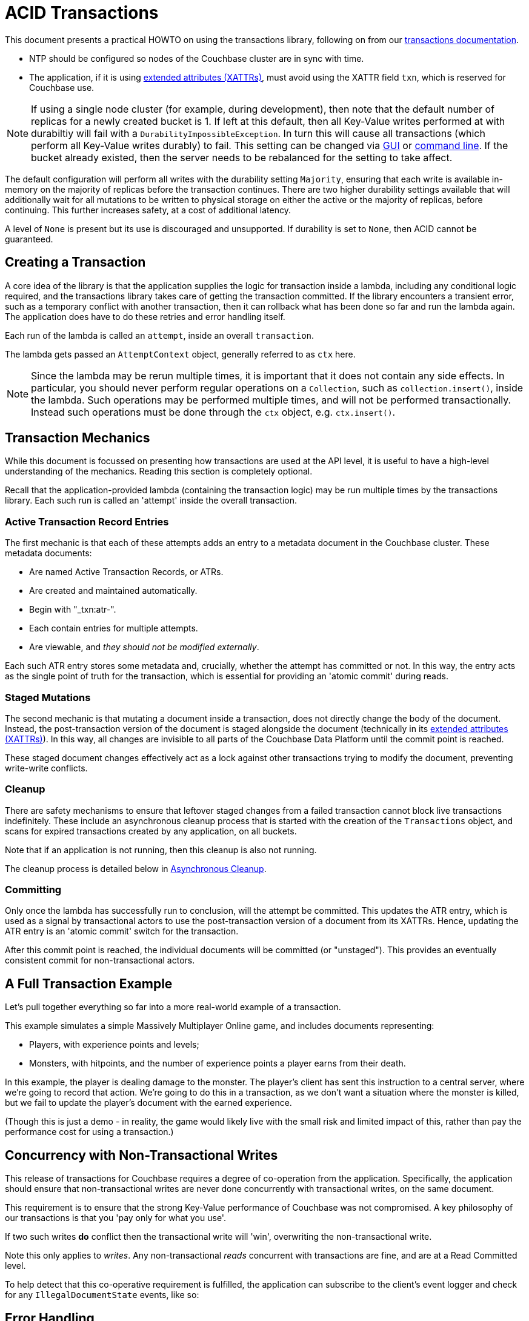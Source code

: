 = ACID Transactions



// tag::intro[]
This document presents a practical HOWTO on using the transactions library, following on from our xref:7.0@server:learn:data/transactions.adoc[transactions documentation].
// end::intro[]




// tag::requirements[]
* NTP should be configured so nodes of the Couchbase cluster are in sync with time.
* The application, if it is using xref:concept-docs:xattr.adoc[extended attributes (XATTRs)], must avoid using the XATTR field `txn`, which is reserved for Couchbase use.

NOTE: If using a single node cluster (for example, during development), then note that the default number of replicas for a newly created bucket is 1.
If left at this default, then all Key-Value writes performed at with durabiltiy will fail with a `DurabilityImpossibleException`.
In turn this will cause all transactions (which perform all Key-Value writes durably) to fail.
This setting can be changed via xref:7.0@server:manage:manage-buckets/create-bucket.adoc#couchbase-bucket-settings[GUI] or xref:7.0@server:cli:cbcli/couchbase-cli-bucket-create.adoc#options[command line].  If the bucket already existed, then the server needs to be rebalanced for the setting to take affect.
// end::requirements[]



// Not yet used:
// tag::getting-started[]
// end::getting-started[]




// tag::config[]
The default configuration will perform all writes with the durability setting `Majority`, ensuring that each write is available in-memory on the majority of replicas before the transaction continues.
There are two higher durability settings available that will additionally wait for all mutations to be written to physical storage on either the active or the majority of replicas, before continuing.
This further increases safety, at a cost of additional latency.

A level of `None` is present but its use is discouraged and unsupported.
If durability is set to `None`, then ACID cannot be guaranteed.
// end::config[]




// tag::creating[]
== Creating a Transaction

A core idea of the library is that the application supplies the logic for transaction inside a lambda, including any conditional logic required, and the transactions library takes care of getting the transaction committed.  If the library encounters a transient error, such as a temporary conflict with another transaction, then it can rollback what has been done so far and run the lambda again.
The application does have to do these retries and error handling itself.

Each run of the lambda is called an `attempt`, inside an overall `transaction`.
// end::creating[]


// tag::lambda-ctx[]
The lambda gets passed an `AttemptContext` object, generally referred to as `ctx` here.

NOTE: Since the lambda may be rerun multiple times, it is important that it does not contain any side effects.
In particular, you should never perform regular operations on a `Collection`, such as `collection.insert()`, inside the lambda.
Such operations may be performed multiple times, and will not be performed transactionally.
Instead such operations must be done through the `ctx` object, e.g. `ctx.insert()`.
// end::lambda-ctx[]




// tag::mechanics[]
[#mechanics]
== Transaction Mechanics
// Note: this section may end up getting removed, as the server docs are being rewritten currently

While this document is focussed on presenting how transactions are used at the API level, it is useful to have a high-level understanding of the mechanics.
Reading this section is completely optional.

Recall that the application-provided lambda (containing the transaction logic) may be run multiple times by the transactions library.
Each such run is called an 'attempt' inside the overall transaction.

=== Active Transaction Record Entries
The first mechanic is that each of these attempts adds an entry to a metadata document in the Couchbase cluster.
These metadata documents:

* Are named Active Transaction Records, or ATRs.
* Are created and maintained automatically.
* Begin with "_txn:atr-".
* Each contain entries for multiple attempts.
* Are viewable, and _they should not be modified externally_.

Each such ATR entry stores some metadata and, crucially, whether the attempt has committed or not.
In this way, the entry acts as the single point of truth for the transaction, which is essential for providing an 'atomic commit' during reads.

=== Staged Mutations
The second mechanic is that mutating a document inside a transaction, does not directly change the body of the document.
Instead, the post-transaction version of the document is staged alongside the document (technically in its xref:concept-docs:xattr.adoc[extended attributes (XATTRs)]).
In this way, all changes are invisible to all parts of the Couchbase Data Platform until the commit point is reached.

These staged document changes effectively act as a lock against other transactions trying to modify the document, preventing write-write conflicts.

=== Cleanup
There are safety mechanisms to ensure that leftover staged changes from a failed transaction cannot block live transactions indefinitely.
These include an asynchronous cleanup process that is started with the creation of the `Transactions` object, and scans for expired transactions created by any application, on all buckets.

Note that if an application is not running, then this cleanup is also not running.

The cleanup process is detailed below in <<Asynchronous Cleanup>>.

=== Committing
Only once the lambda has successfully run to conclusion, will the attempt be committed.
This updates the ATR entry, which is used as a signal by transactional actors to use the post-transaction version of a document from its XATTRs.
Hence, updating the ATR entry is an 'atomic commit' switch for the transaction.

After this commit point is reached, the individual documents will be committed (or "unstaged").
This provides an eventually consistent commit for non-transactional actors.
// end::mechanics[]




// tag::example[]
== A Full Transaction Example

Let's pull together everything so far into a more real-world example of a transaction.

This example simulates a simple Massively Multiplayer Online game, and includes documents representing:

* Players, with experience points and levels;
* Monsters, with hitpoints, and the number of experience points a player earns from their death.

In this example, the player is dealing damage to the monster.  
The player’s client has sent this instruction to a central server, where we’re going to record that action.
We’re going to do this in a transaction, as we don’t want a situation where the monster is killed, but we fail to update the player’s document with the earned experience.

(Though this is just a demo - in reality, the game would likely live with the small risk and limited impact of this, rather than pay the performance cost for using a transaction.)
// end::example[]




// tag::concurrency[]
== Concurrency with Non-Transactional Writes

This release of transactions for Couchbase requires a degree of co-operation from the application.
Specifically, the application should ensure that non-transactional writes are never done concurrently with transactional writes, on the same document.

This requirement is to ensure that the strong Key-Value performance of Couchbase was not compromised.
A key philosophy of our transactions is that you 'pay only for what you use'.

If two such writes *do* conflict then the transactional write will 'win', overwriting the non-transactional write.

Note this only applies to _writes_.
Any non-transactional _reads_ concurrent with transactions are fine, and are at a Read Committed level.

To help detect that this co-operative requirement is fulfilled, the application can subscribe to the client's event logger and check for any `IllegalDocumentState` events, like so:
// end::concurrency[]




// tag::error[]
== Error Handling

As discussed previously, the transactions library will attempt to resolve many errors itself, through a combination of retrying individual operations and the application's lambda.
This includes some transient server errors, and conflicts with other transactions.

But there are situations that cannot be resolved, and total failure is indicated to the application via exceptions.
These errors include:

* Any exception thrown by your transaction lambda, either deliberately or through an application logic bug.
* Attempting to insert a document that already exists.
* Attempting to remove or replace a document that does not exist.
* Calling `ctx.get` on a document key that does not exist.

IMPORTANT: Once one of these errors occurs, the current attempt is irrevocably failed (though the transaction may retry the lambda).
It is not possible for the application to catch the failure and continue.
Once a failure has occurred, all other operations tried in this attempt (including commit) will instantly fail.

Transactions, as they are multi-stage and multi-document, also have a concept of partial success/failure.
This is signalled to the application through the `TransactionResult.unstagingComplete()` method, described later.

There are three exceptions that the transactions library can raise to the application: `TransactionFailed`, `TransactionExpired` and `TransactionCommitAmbiguous`.
All exceptions derive from `TransactionFailed` for backwards-compatibility purposes.
// end::error[]




// tag::txnfailed[]
=== TransactionFailed and TransactionExpired
The transaction definitely did not reach the commit point.
`TransactionFailed` indicates a fast-failure whereas `TransactionExpired` indicates that retries were made until the expiration point was reached, but this distinction is not normally important to the application and generally `TransactionExpired` does not need to be handled individually.

Either way, an attempt will have been made to rollback all changes.
This attempt may or may not have been successful, but the results of this will have no impact on the protocol or other actors.
No changes from the transaction will be visible (presently with the potential and temporary exception of staged inserts being visible to non-transactional actors, as discussed under <<Inserting>>).

*Handling:* Generally, debugging exactly why a given transaction failed requires review of the logs, so it is suggested that the application log these on failure.
(see xref:#logging[Logging]).
The application may want to try the transaction again later.
Alternatively, if transaction completion time is not a priority, then transaction expiration times (which default to 15 seconds) can be extended across the board through `TransactionConfigBuilder`:
// end::txnfailed[]



// tag::txnfailed1[]
This will allow the protocol more time to get past any transient failures (for example, those caused by a cluster rebalance).
The tradeoff to consider with longer expiration times, is that documents that have been staged by a transaction are effectively locked from modification from other transactions, until the expiration time has exceeded.

Note that expiration is not guaranteed to be followed precisely.
For example, if the application were to do a long blocking operation inside the lambda (which should be avoided), then expiration can only trigger after this finishes.
Similarly, if the transaction attempts a key-value operation close to the expiration time, and that key-value operation times out, then the expiration time may be exceeded.

=== TransactionCommitAmbiguous

As discussed <<mechanics,previously>>, each transaction has a 'single point of truth' that is updated atomically to reflect whether it is committed.

However, it is not always possible for the protocol to become 100% certain that the operation was successful, before the transaction expires.
That is, the operation may have successfully completed on the cluster, or may succeed soon, but the protocol is unable to determine this (whether due to transient network failure or other reason).
This is important as the transaction may or may not have reached the commit point, e.g. succeeded or failed.

The library raises TransactionCommitAmbiguous to indicate this state.
It should be rare to receive this exception.

If the transaction had in fact successfully reached the commit point, then the transaction will be fully completed ("unstaged") by the asynchronous cleanup process at some point in the future.
With default settings this will usually be within a minute, but whatever underlying fault has caused the TransactionCommitAmbiguous may lead to it taking longer.

If the transaction had not in fact reached the commit point, then the asynchronous cleanup process will instead attempt to roll it back at some point in the future.
If unable to, any staged metadata from the transaction will not be visible, and will not cause problems (e.g. there are safety mechanisms to ensure it will not block writes to these documents for long).

*Handling:* This error can be challenging for an application to handle.
As with `TransactionFailed` it is recommended that it at least writes any logs from the transaction, for future debugging.
It may wish to retry the transaction at a later point, or globally extend transactional expiration times to give the protocol additional time to resolve the ambiguity.

=== TransactionResult.unstagingComplete()
This boolean flag indicates whether all documents were able to be unstaged (committed).

For most use-cases it is not an issue if it is false.
All transactional actors will still see all the changes from this transaction, as though it had committed fully.
The cleanup process is asynchronously working to complete the commit, so that it will be fully visible to non-transactional actors.

The flag is provided for those rare use-cases where the application requires the commit to be fully visible to non-transactional actors, before it may continue.
In this situation the application can raise an error here, or poll all documents involved until they reflect the mutations.

If you regularly see this flag false, consider increasing the transaction expiration time to reduce the possibility that the transaction times out during the commit.
// end::txnfailed1[]



// tag::cleanup[]
== Asynchronous Cleanup

Transactions will try to clean up after themselves in the advent of failures.
However, there are situations that inevitably created failed, or 'lost' transactions, such as an application crash.

This requires an asynchronous cleanup task, described in this section.

Creating the `Transactions` object spawns a background cleanup task, whose job it is to periodically scan for expired transactions and clean them up.
It does this by scanning a subset of the Active Transaction Record (ATR) transaction metadata documents, on each bucket.
As you'll recall from <<mechanics,earlier>>, an entry for each transaction attempt exists in one of these documents.
(They are removed during cleanup or at some time after successful completion.)

The default settings are tuned to find expired transactions reasonably quickly, while creating neglible impact from the background reads required by the scanning process.
To be exact, with default settings it will generally find expired transactions within 60 seconds, and use less than 20 reads per second.
This is unlikely to impact performance on any cluster, but the settings may be <<tuning-cleanup,tuned>> as desired.

All applications connected to the same cluster and running `Transactions` will share in the cleanup, via a low-touch communication protocol on the "_txn:client-record" metadata document that will be created in each bucket in the cluster.
This document is visible and should not be modified externally.
It is maintained automatically by the transactions library.
All ATRs on a bucket will be distributed between all cleanup clients, so increasing the number of applications will not increase the reads required for scanning.

An application may cleanup transactions created by another application.

It is important to understand that if an application is not running, then cleanup is not running.
(This is particularly relevant to developers running unit tests or similar.)

If this is an issue, then the deployment may want to consider running a simple application at all times that just    opens a `Transactions` object, to guarantee that cleanup is running.

[#tuning-cleanup]
=== Configuring Cleanup

The cleanup settings can be configured as so:

[options="header"]
|===
|Setting|Default|Description
|`cleanupWindow`|60 seconds|This determines how long a cleanup 'run' is; that is, how frequently this client will check its subset of ATR documents.  It is perfectly valid for the application to change this setting, which is at a conservative default.  Decreasing this will cause expiration transactions to be found more swiftly (generally, within this cleanup window), with the tradeoff of increasing the number of reads per second used for the scanning process.
|`cleanupLostAttempts`|true|This is the thread that takes part in the distributed cleanup process described above, that cleans up expired transactions created by any client.  It is strongly recommended that it is left enabled.
|`cleanupClientAttempts`|true|This thread is for cleaning up transactions created just by this client.  The client will preferentially aim to send any transactions it creates to this thread, leaving transactions for the distributed cleanup process only when it is forced to (for example, on an application crash).  It is strongly recommended that it is left enabled.
|===
// end::cleanup[]



// tag::query-intro[]
== N1QL Queries
As of Couchbase Server 7.0, N1QL queries may be used inside the transaction lambda, freely mixed with Key-Value operations.

=== BEGIN TRANSACTION
There are two ways to initiate a transaction with Couchbase 7.0: via a transactions library, and via the query service directly using `BEGIN TRANSACTION`.
The latter is intended for those using query via the REST API, or using the query workbench in the UI, and it is strongly recommended that application writers instead use the transactions library.
This provides these benefits:

- It automatically handles errors and retrying.
- It allows Key-Value operations and N1QL queries to be freely mixed.
- It takes care of issuing `BEGIN TRANSACTION`, `END TRANSACTION`, `COMMIT` and `ROLLBACK` automatically.  These become an implementation detail and you should not use these statements inside the lambda.

=== Supported N1QL
The majority of N1QL DML statements are permitted within a transaction.  Specifically: INSERT, UPSERT, DELETE, UPDATE, MERGE and SELECT are supported.

DDL statements, such as CREATE INDEX, are not.
// end::query-intro[]


// tag::query-options[]
The supported options are:

* parameters
* scanConsistency
* flexIndex
* serializer
* clientContextId
* scanWait
* scanCap
* pipelineBatch
* pipelineCap
* readonly
* adhoc
* raw
// end::query-options[]


// tag::query-perf[]
=== Query Concurrency
Only one query statement will be performed by the query service at a time.
The reactive API allows performing multiple concurrent query statements, but this may result internally in some added network traffic due to retries, and is unlikely to provide any increased performance.

=== Query Performance Advice
This section is optional reading, and only for those looking to maximise transactions performance.

After the first query statement in a transaction, subsequent Key-Value operations in the lambda are converted into N1QL and executed by the query service rather than the Key-Value data service.
The operation will behave identically, and this implementation detail can largely be ignored, except for these two caveats:

* These converted Key-Value operations are likely to be slightly slower, as the query service is optimised for statements involving multiple documents.
Those looking for the maximum possible performance are recommended to put Key-Value operations before the first query in the lambda, if possible.
* Those using the reactive API to achieve concurrency should be aware that the converted Key-Value operations are subject to the same parallelism restrictions mentioned above, e.g. they will not be executed in parallel by the query service.
If possible, concurrent Key-Value operations should be moved before the first query.
// end::query-perf[]


// tag::query-single[]
==== Single Query Transactions
This section is mainly of use for those wanting to do large, bulk-loading transactions.

The query service maintains where required some in-memory state for each document in a transaction, that is freed on commit or rollback.
For most use-cases this presents no issue, but there are some workloads, such as bulk loading many documents, where this could exceed the server resources allocated to the service.
Solutions to this include breaking the workload up into smaller batches, and allocating additional memory to the query service.
Alternatively, single query transaction, described here, may be used.

Single query transactions have these characteristics:

- They have greatly reduced memory usage inside the query service.
- As the name suggests, they consist of exactly one query, and no Key-Value operations.

You will see reference elsewhere in Couchbase documentation to the `tximplicit` query parameter.
Single query transactions internally are setting this parameter.
In addition, they provide automatic error and retry handling.

Single query transactions may be initiated via `transactions.query()`:
// end::query-single[]


// tag::custom-metadata-1[]
== Custom Metadata Collections
As described earlier, transactions automatically create and use metadata documents.
By default, these are created in the default collection of the bucket of the first mutated document in the transaction.
Optionally, you can instead use a collection to store the metadata documents.
Most users will not need to use this functionality, and can continue to use the default behaviour.
They are provided for these use-cases:

* The metadata documents contain, for documents involved in each transaction, the document's key and the name of the bucket, scope and collection it exists on.
In some deployments this may be sensitive data.
* You wish to remove the default collections.
Before doing this, you should ensure that all existing transactions using metadata documents in the default collections have finished.

=== Usage
Custom metadata collections are enabled with:

// end::custom-metadata-1[]


// tag::custom-metadata-2[]
When specified:

* Any transactions created from this `Transactions` object, will create and use metadata in that collection.
* The asynchronous cleanup started by this `Transactions` object will be looking for expired transactions only in this collection.

You need to ensure that this application has RBAC data read and write privileges to it, and should not delete the collection subsequently as it can interfere with existing transactions.
You can use an existing collection or create a new one.

// end::custom-metadata-2[]



// tag::further[]
== Further Reading

* There’s plenty of explanation about how Transactions work in Couchbase in our xref:7.0@server:learn:data/transactions.adoc[Transactions documentation].
* You can find further code examples on our https://github.com/couchbaselabs/couchbase-transactions-java-examples[transactions examples repository].
// end::further[]





// tag::other[]
Nevertheless, you may find that you can achieve the same result with our xref:concept-docs:durability-replication-failure-considerations.adoc#durable-writes[strong durable gurarantees within a single bucket] and some re-architecture.


Currently, Distributed ACID Transactions are available for:

* The xref:1.0@cxx-txns::distributed-acid-transactions-from-the-sdk.adoc[C++ API].
* The xref:3.0@dotnet-sdk:howtos:distributed-acid-transactions-from-the-sdk.adoc[.NET SDK].
* The xref:3.0@java-sdk:howtos:distributed-acid-transactions-from-the-sdk.adoc[Java SDK].
// end::other[]
